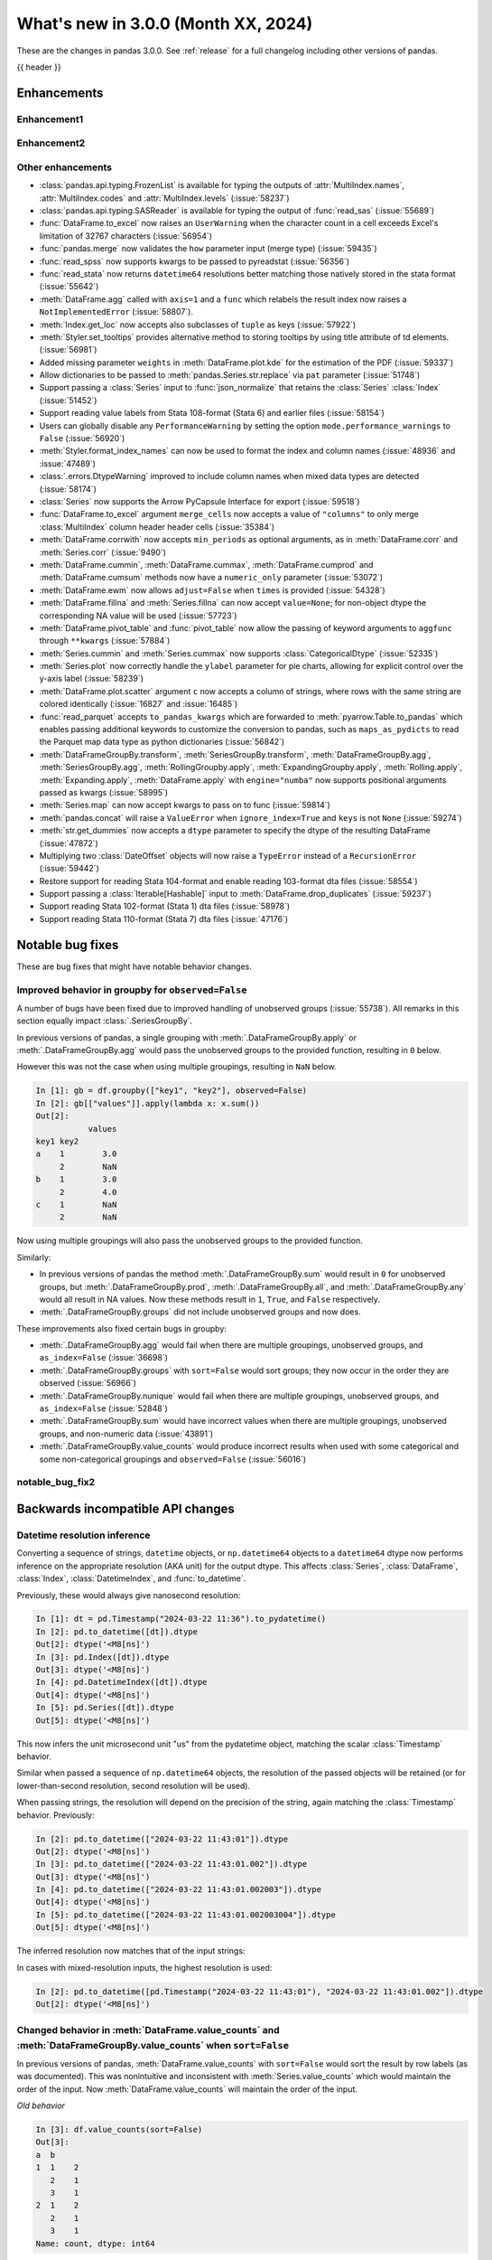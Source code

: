 .. _whatsnew_300:

What's new in 3.0.0 (Month XX, 2024)
------------------------------------

These are the changes in pandas 3.0.0. See :ref:`release` for a full changelog
including other versions of pandas.

{{ header }}

.. ---------------------------------------------------------------------------
.. _whatsnew_300.enhancements:

Enhancements
~~~~~~~~~~~~

.. _whatsnew_300.enhancements.enhancement1:

Enhancement1
^^^^^^^^^^^^

.. _whatsnew_300.enhancements.enhancement2:

Enhancement2
^^^^^^^^^^^^

.. _whatsnew_300.enhancements.other:

Other enhancements
^^^^^^^^^^^^^^^^^^
- :class:`pandas.api.typing.FrozenList` is available for typing the outputs of :attr:`MultiIndex.names`, :attr:`MultiIndex.codes` and :attr:`MultiIndex.levels` (:issue:`58237`)
- :class:`pandas.api.typing.SASReader` is available for typing the output of :func:`read_sas` (:issue:`55689`)
- :func:`DataFrame.to_excel` now raises an ``UserWarning`` when the character count in a cell exceeds Excel's limitation of 32767 characters (:issue:`56954`)
- :func:`pandas.merge` now validates the ``how`` parameter input (merge type) (:issue:`59435`)
- :func:`read_spss` now supports kwargs to be passed to pyreadstat (:issue:`56356`)
- :func:`read_stata` now returns ``datetime64`` resolutions better matching those natively stored in the stata format (:issue:`55642`)
- :meth:`DataFrame.agg` called with ``axis=1`` and a ``func`` which relabels the result index now raises a ``NotImplementedError`` (:issue:`58807`).
- :meth:`Index.get_loc` now accepts also subclasses of ``tuple`` as keys (:issue:`57922`)
- :meth:`Styler.set_tooltips` provides alternative method to storing tooltips by using title attribute of td elements. (:issue:`56981`)
- Added missing parameter ``weights`` in :meth:`DataFrame.plot.kde` for the estimation of the PDF (:issue:`59337`)
- Allow dictionaries to be passed to :meth:`pandas.Series.str.replace` via ``pat`` parameter (:issue:`51748`)
- Support passing a :class:`Series` input to :func:`json_normalize` that retains the :class:`Series` :class:`Index` (:issue:`51452`)
- Support reading value labels from Stata 108-format (Stata 6) and earlier files (:issue:`58154`)
- Users can globally disable any ``PerformanceWarning`` by setting the option ``mode.performance_warnings`` to ``False`` (:issue:`56920`)
- :meth:`Styler.format_index_names` can now be used to format the index and column names (:issue:`48936` and :issue:`47489`)
- :class:`.errors.DtypeWarning` improved to include column names when mixed data types are detected (:issue:`58174`)
- :class:`Series` now supports the Arrow PyCapsule Interface for export (:issue:`59518`)
- :func:`DataFrame.to_excel` argument ``merge_cells`` now accepts a value of ``"columns"`` to only merge :class:`MultiIndex` column header header cells (:issue:`35384`)
- :meth:`DataFrame.corrwith` now accepts ``min_periods`` as optional arguments, as in :meth:`DataFrame.corr` and :meth:`Series.corr` (:issue:`9490`)
- :meth:`DataFrame.cummin`, :meth:`DataFrame.cummax`, :meth:`DataFrame.cumprod` and :meth:`DataFrame.cumsum` methods now have a ``numeric_only`` parameter (:issue:`53072`)
- :meth:`DataFrame.ewm` now allows ``adjust=False`` when ``times`` is provided (:issue:`54328`)
- :meth:`DataFrame.fillna` and :meth:`Series.fillna` can now accept ``value=None``; for non-object dtype the corresponding NA value will be used (:issue:`57723`)
- :meth:`DataFrame.pivot_table` and :func:`pivot_table` now allow the passing of keyword arguments to ``aggfunc`` through ``**kwargs`` (:issue:`57884`)
- :meth:`Series.cummin` and :meth:`Series.cummax` now supports :class:`CategoricalDtype` (:issue:`52335`)
- :meth:`Series.plot` now correctly handle the ``ylabel`` parameter for pie charts, allowing for explicit control over the y-axis label (:issue:`58239`)
- :meth:`DataFrame.plot.scatter` argument ``c`` now accepts a column of strings, where rows with the same string are colored identically (:issue:`16827` and :issue:`16485`)
- :func:`read_parquet` accepts ``to_pandas_kwargs`` which are forwarded to :meth:`pyarrow.Table.to_pandas` which enables passing additional keywords to customize the conversion to pandas, such as ``maps_as_pydicts`` to read the Parquet map data type as python dictionaries (:issue:`56842`)
- :meth:`DataFrameGroupBy.transform`, :meth:`SeriesGroupBy.transform`, :meth:`DataFrameGroupBy.agg`, :meth:`SeriesGroupBy.agg`, :meth:`RollingGroupby.apply`, :meth:`ExpandingGroupby.apply`, :meth:`Rolling.apply`, :meth:`Expanding.apply`, :meth:`DataFrame.apply` with ``engine="numba"`` now supports positional arguments passed as kwargs (:issue:`58995`)
- :meth:`Series.map` can now accept kwargs to pass on to func (:issue:`59814`)
- :meth:`pandas.concat` will raise a ``ValueError`` when ``ignore_index=True`` and ``keys`` is not ``None`` (:issue:`59274`)
- :meth:`str.get_dummies` now accepts a  ``dtype`` parameter to specify the dtype of the resulting DataFrame (:issue:`47872`)
- Multiplying two :class:`DateOffset` objects will now raise a ``TypeError`` instead of a ``RecursionError`` (:issue:`59442`)
- Restore support for reading Stata 104-format and enable reading 103-format dta files (:issue:`58554`)
- Support passing a :class:`Iterable[Hashable]` input to :meth:`DataFrame.drop_duplicates` (:issue:`59237`)
- Support reading Stata 102-format (Stata 1) dta files (:issue:`58978`)
- Support reading Stata 110-format (Stata 7) dta files (:issue:`47176`)

.. ---------------------------------------------------------------------------
.. _whatsnew_300.notable_bug_fixes:

Notable bug fixes
~~~~~~~~~~~~~~~~~

These are bug fixes that might have notable behavior changes.

.. _whatsnew_300.notable_bug_fixes.groupby_unobs_and_na:

Improved behavior in groupby for ``observed=False``
^^^^^^^^^^^^^^^^^^^^^^^^^^^^^^^^^^^^^^^^^^^^^^^^^^^

A number of bugs have been fixed due to improved handling of unobserved groups (:issue:`55738`). All remarks in this section equally impact :class:`.SeriesGroupBy`.

In previous versions of pandas, a single grouping with :meth:`.DataFrameGroupBy.apply` or :meth:`.DataFrameGroupBy.agg` would pass the unobserved groups to the provided function, resulting in ``0`` below.

.. ipython:: python

    df = pd.DataFrame(
        {
            "key1": pd.Categorical(list("aabb"), categories=list("abc")),
            "key2": [1, 1, 1, 2],
            "values": [1, 2, 3, 4],
        }
    )
    df
    gb = df.groupby("key1", observed=False)
    gb[["values"]].apply(lambda x: x.sum())

However this was not the case when using multiple groupings, resulting in ``NaN`` below.

.. code-block:: ipython

    In [1]: gb = df.groupby(["key1", "key2"], observed=False)
    In [2]: gb[["values"]].apply(lambda x: x.sum())
    Out[2]:
               values
    key1 key2
    a    1        3.0
         2        NaN
    b    1        3.0
         2        4.0
    c    1        NaN
         2        NaN

Now using multiple groupings will also pass the unobserved groups to the provided function.

.. ipython:: python

    gb = df.groupby(["key1", "key2"], observed=False)
    gb[["values"]].apply(lambda x: x.sum())

Similarly:

- In previous versions of pandas the method :meth:`.DataFrameGroupBy.sum` would result in ``0`` for unobserved groups, but :meth:`.DataFrameGroupBy.prod`, :meth:`.DataFrameGroupBy.all`, and :meth:`.DataFrameGroupBy.any` would all result in NA values. Now these methods result in ``1``, ``True``, and ``False`` respectively.
- :meth:`.DataFrameGroupBy.groups` did not include unobserved groups and now does.

These improvements also fixed certain bugs in groupby:

- :meth:`.DataFrameGroupBy.agg` would fail when there are multiple groupings, unobserved groups, and ``as_index=False`` (:issue:`36698`)
- :meth:`.DataFrameGroupBy.groups` with ``sort=False`` would sort groups; they now occur in the order they are observed (:issue:`56966`)
- :meth:`.DataFrameGroupBy.nunique` would fail when there are multiple groupings, unobserved groups, and ``as_index=False`` (:issue:`52848`)
- :meth:`.DataFrameGroupBy.sum` would have incorrect values when there are multiple groupings, unobserved groups, and non-numeric data (:issue:`43891`)
- :meth:`.DataFrameGroupBy.value_counts` would produce incorrect results when used with some categorical and some non-categorical groupings and ``observed=False`` (:issue:`56016`)

.. _whatsnew_300.notable_bug_fixes.notable_bug_fix2:

notable_bug_fix2
^^^^^^^^^^^^^^^^

.. ---------------------------------------------------------------------------
.. _whatsnew_300.api_breaking:

Backwards incompatible API changes
~~~~~~~~~~~~~~~~~~~~~~~~~~~~~~~~~~

.. _whatsnew_300.api_breaking.datetime_resolution_inference:

Datetime resolution inference
^^^^^^^^^^^^^^^^^^^^^^^^^^^^^

Converting a sequence of strings, ``datetime`` objects, or ``np.datetime64`` objects to
a ``datetime64`` dtype now performs inference on the appropriate resolution (AKA unit) for the output dtype. This affects :class:`Series`, :class:`DataFrame`, :class:`Index`, :class:`DatetimeIndex`, and :func:`to_datetime`.

Previously, these would always give nanosecond resolution:

.. code-block:: ipython

    In [1]: dt = pd.Timestamp("2024-03-22 11:36").to_pydatetime()
    In [2]: pd.to_datetime([dt]).dtype
    Out[2]: dtype('<M8[ns]')
    In [3]: pd.Index([dt]).dtype
    Out[3]: dtype('<M8[ns]')
    In [4]: pd.DatetimeIndex([dt]).dtype
    Out[4]: dtype('<M8[ns]')
    In [5]: pd.Series([dt]).dtype
    Out[5]: dtype('<M8[ns]')

This now infers the unit microsecond unit "us" from the pydatetime object, matching the scalar :class:`Timestamp` behavior.

.. ipython:: python

    In [1]: dt = pd.Timestamp("2024-03-22 11:36").to_pydatetime()
    In [2]: pd.to_datetime([dt]).dtype
    In [3]: pd.Index([dt]).dtype
    In [4]: pd.DatetimeIndex([dt]).dtype
    In [5]: pd.Series([dt]).dtype

Similar when passed a sequence of ``np.datetime64`` objects, the resolution of the passed objects will be retained (or for lower-than-second resolution, second resolution will be used).

When passing strings, the resolution will depend on the precision of the string, again matching the :class:`Timestamp` behavior. Previously:

.. code-block:: ipython

    In [2]: pd.to_datetime(["2024-03-22 11:43:01"]).dtype
    Out[2]: dtype('<M8[ns]')
    In [3]: pd.to_datetime(["2024-03-22 11:43:01.002"]).dtype
    Out[3]: dtype('<M8[ns]')
    In [4]: pd.to_datetime(["2024-03-22 11:43:01.002003"]).dtype
    Out[4]: dtype('<M8[ns]')
    In [5]: pd.to_datetime(["2024-03-22 11:43:01.002003004"]).dtype
    Out[5]: dtype('<M8[ns]')

The inferred resolution now matches that of the input strings:

.. ipython:: python

    In [2]: pd.to_datetime(["2024-03-22 11:43:01"]).dtype
    In [3]: pd.to_datetime(["2024-03-22 11:43:01.002"]).dtype
    In [4]: pd.to_datetime(["2024-03-22 11:43:01.002003"]).dtype
    In [5]: pd.to_datetime(["2024-03-22 11:43:01.002003004"]).dtype

In cases with mixed-resolution inputs, the highest resolution is used:

.. code-block:: ipython

    In [2]: pd.to_datetime([pd.Timestamp("2024-03-22 11:43:01"), "2024-03-22 11:43:01.002"]).dtype
    Out[2]: dtype('<M8[ns]')

.. _whatsnew_300.api_breaking.value_counts_sorting:

Changed behavior in :meth:`DataFrame.value_counts` and :meth:`DataFrameGroupBy.value_counts` when ``sort=False``
^^^^^^^^^^^^^^^^^^^^^^^^^^^^^^^^^^^^^^^^^^^^^^^^^^^^^^^^^^^^^^^^^^^^^^^^^^^^^^^^^^^^^^^^^^^^^^^^^^^^^^^^^^^^^^^^

In previous versions of pandas, :meth:`DataFrame.value_counts` with ``sort=False`` would sort the result by row labels (as was documented). This was nonintuitive and inconsistent with :meth:`Series.value_counts` which would maintain the order of the input. Now :meth:`DataFrame.value_counts` will maintain the order of the input.

.. ipython:: python

    df = pd.DataFrame(
        {
            "a": [2, 2, 2, 2, 1, 1, 1, 1],
            "b": [2, 1, 3, 1, 2, 3, 1, 1],
        }
    )
    df

*Old behavior*

.. code-block:: ipython

    In [3]: df.value_counts(sort=False)
    Out[3]:
    a  b
    1  1    2
       2    1
       3    1
    2  1    2
       2    1
       3    1
    Name: count, dtype: int64

*New behavior*

.. ipython:: python

    df.value_counts(sort=False)

This change also applies to :meth:`.DataFrameGroupBy.value_counts`. Here, there are two options for sorting: one ``sort`` passed to :meth:`DataFrame.groupby` and one passed directly to :meth:`.DataFrameGroupBy.value_counts`. The former will determine whether to sort the groups, the latter whether to sort the counts. All non-grouping columns will maintain the order of the input *within groups*.

*Old behavior*

.. code-block:: ipython

    In [5]: df.groupby("a", sort=True).value_counts(sort=False)
    Out[5]:
    a  b
    1  1    2
       2    1
       3    1
    2  1    2
       2    1
       3    1
    dtype: int64

*New behavior*

.. ipython:: python

    df.groupby("a", sort=True).value_counts(sort=False)

.. _whatsnew_300.api_breaking.deps:

Increased minimum version for Python
^^^^^^^^^^^^^^^^^^^^^^^^^^^^^^^^^^^^

pandas 3.0.0 supports Python 3.10 and higher.

Increased minimum versions for dependencies
^^^^^^^^^^^^^^^^^^^^^^^^^^^^^^^^^^^^^^^^^^^
Some minimum supported versions of dependencies were updated.
If installed, we now require:

+-----------------+-----------------+----------+---------+
| Package         | Minimum Version | Required | Changed |
+=================+=================+==========+=========+
| numpy           | 1.23.5          |    X     |    X    |
+-----------------+-----------------+----------+---------+

For `optional libraries <https://pandas.pydata.org/docs/getting_started/install.html>`_ the general recommendation is to use the latest version.
The following table lists the lowest version per library that is currently being tested throughout the development of pandas.
Optional libraries below the lowest tested version may still work, but are not considered supported.

+------------------------+---------------------+
| Package                | New Minimum Version |
+========================+=====================+
| pytz                   | 2023.4              |
+------------------------+---------------------+
| fastparquet            | 2023.10.0           |
+------------------------+---------------------+
| adbc-driver-postgresql | 0.10.0              |
+------------------------+---------------------+
| mypy (dev)             | 1.9.0               |
+------------------------+---------------------+

See :ref:`install.dependencies` and :ref:`install.optional_dependencies` for more.

.. _whatsnew_300.api_breaking.pytz:

``pytz`` now an optional dependency
^^^^^^^^^^^^^^^^^^^^^^^^^^^^^^^^^^^

pandas now uses :py:mod:`zoneinfo` from the standard library as the default timezone implementation when passing a timezone
string to various methods. (:issue:`34916`)

*Old behavior:*

.. code-block:: ipython

    In [1]: ts = pd.Timestamp(2024, 1, 1).tz_localize("US/Pacific")
    In [2]: ts.tz
    <DstTzInfo 'US/Pacific' LMT-1 day, 16:07:00 STD>

*New behavior:*

.. ipython:: python

    ts = pd.Timestamp(2024, 1, 1).tz_localize("US/Pacific")
    ts.tz

``pytz`` timezone objects are still supported when passed directly, but they will no longer be returned by default
from string inputs. Moreover, ``pytz`` is no longer a required dependency of pandas, but can be installed
with the pip extra ``pip install pandas[timezone]``.


Additionally, pandas no longer throws ``pytz`` exceptions for timezone operations leading to ambiguous or nonexistent
times. These cases will now raise a ``ValueError``.

.. _whatsnew_300.api_breaking.other:

Other API changes
^^^^^^^^^^^^^^^^^
- 3rd party ``py.path`` objects are no longer explicitly supported in IO methods. Use :py:class:`pathlib.Path` objects instead (:issue:`57091`)
- :func:`read_table`'s ``parse_dates`` argument defaults to ``None`` to improve consistency with :func:`read_csv` (:issue:`57476`)
- All classes inheriting from builtin ``tuple`` (including types created with :func:`collections.namedtuple`) are now hashed and compared as builtin ``tuple`` during indexing operations (:issue:`57922`)
- Made ``dtype`` a required argument in :meth:`ExtensionArray._from_sequence_of_strings` (:issue:`56519`)
- Passing a :class:`Series` input to :func:`json_normalize` will now retain the :class:`Series` :class:`Index`, previously output had a new :class:`RangeIndex` (:issue:`51452`)
- Removed :meth:`Index.sort` which always raised a ``TypeError``. This attribute is not defined and will raise an ``AttributeError`` (:issue:`59283`)
- Updated :meth:`DataFrame.to_excel` so that the output spreadsheet has no styling. Custom styling can still be done using :meth:`Styler.to_excel` (:issue:`54154`)
- pickle and HDF (``.h5``) files created with Python 2 are no longer explicitly supported (:issue:`57387`)
- pickled objects from pandas version less than ``1.0.0`` are no longer supported (:issue:`57155`)
- when comparing the indexes in :func:`testing.assert_series_equal`, check_exact defaults to True if an :class:`Index` is of integer dtypes. (:issue:`57386`)

.. ---------------------------------------------------------------------------
.. _whatsnew_300.deprecations:

Deprecations
~~~~~~~~~~~~

Copy keyword
^^^^^^^^^^^^

The ``copy`` keyword argument in the following methods is deprecated and
will be removed in a future version:

- :meth:`DataFrame.truncate` / :meth:`Series.truncate`
- :meth:`DataFrame.tz_convert` / :meth:`Series.tz_convert`
- :meth:`DataFrame.tz_localize` / :meth:`Series.tz_localize`
- :meth:`DataFrame.infer_objects` / :meth:`Series.infer_objects`
- :meth:`DataFrame.align` / :meth:`Series.align`
- :meth:`DataFrame.astype` / :meth:`Series.astype`
- :meth:`DataFrame.reindex` / :meth:`Series.reindex`
- :meth:`DataFrame.reindex_like` / :meth:`Series.reindex_like`
- :meth:`DataFrame.set_axis` / :meth:`Series.set_axis`
- :meth:`DataFrame.to_period` / :meth:`Series.to_period`
- :meth:`DataFrame.to_timestamp` / :meth:`Series.to_timestamp`
- :meth:`DataFrame.rename` / :meth:`Series.rename`
- :meth:`DataFrame.transpose`
- :meth:`DataFrame.swaplevel`
- :meth:`DataFrame.merge` / :func:`pd.merge`

Copy-on-Write utilizes a lazy copy mechanism that defers copying the data until
necessary. Use ``.copy`` to trigger an eager copy. The copy keyword has no effect
starting with 3.0, so it can be safely removed from your code.

Other Deprecations
^^^^^^^^^^^^^^^^^^

- Deprecated :func:`core.internals.api.make_block`, use public APIs instead (:issue:`56815`)
- Deprecated :meth:`.DataFrameGroupby.corrwith` (:issue:`57158`)
- Deprecated :meth:`Timestamp.utcfromtimestamp`, use ``Timestamp.fromtimestamp(ts, "UTC")`` instead (:issue:`56680`)
- Deprecated :meth:`Timestamp.utcnow`, use ``Timestamp.now("UTC")`` instead (:issue:`56680`)
- Deprecated allowing non-keyword arguments in :meth:`DataFrame.all`, :meth:`DataFrame.min`, :meth:`DataFrame.max`, :meth:`DataFrame.sum`, :meth:`DataFrame.prod`, :meth:`DataFrame.mean`, :meth:`DataFrame.median`, :meth:`DataFrame.sem`, :meth:`DataFrame.var`, :meth:`DataFrame.std`, :meth:`DataFrame.skew`, :meth:`DataFrame.kurt`, :meth:`Series.all`,  :meth:`Series.min`, :meth:`Series.max`, :meth:`Series.sum`, :meth:`Series.prod`, :meth:`Series.mean`, :meth:`Series.median`, :meth:`Series.sem`, :meth:`Series.var`, :meth:`Series.std`, :meth:`Series.skew`, and :meth:`Series.kurt`. (:issue:`57087`)
- Deprecated allowing non-keyword arguments in :meth:`Series.to_markdown` except ``buf``. (:issue:`57280`)
- Deprecated allowing non-keyword arguments in :meth:`Series.to_string` except ``buf``. (:issue:`57280`)
- Deprecated behavior of :meth:`.DataFrameGroupBy.groups` and :meth:`.SeriesGroupBy.groups`, in a future version ``groups`` by one element list will return tuple instead of scalar. (:issue:`58858`)
- Deprecated behavior of :meth:`Series.dt.to_pytimedelta`, in a future version this will return a :class:`Series` containing python ``datetime.timedelta`` objects instead of an ``ndarray`` of timedelta; this matches the behavior of other :meth:`Series.dt` properties. (:issue:`57463`)
- Deprecated lowercase strings ``d``, ``b`` and ``c`` denoting frequencies in :class:`Day`, :class:`BusinessDay` and :class:`CustomBusinessDay` in favour of ``D``, ``B`` and ``C`` (:issue:`58998`)
- Deprecated lowercase strings ``w``, ``w-mon``, ``w-tue``, etc. denoting frequencies in :class:`Week` in favour of ``W``, ``W-MON``, ``W-TUE``, etc. (:issue:`58998`)
- Deprecated parameter ``method`` in :meth:`DataFrame.reindex_like` / :meth:`Series.reindex_like` (:issue:`58667`)
- Deprecated strings ``w``, ``d``, ``MIN``, ``MS``, ``US`` and ``NS`` denoting units in :class:`Timedelta` in favour of ``W``, ``D``, ``min``, ``ms``, ``us`` and ``ns`` (:issue:`59051`)
- Deprecated using ``epoch`` date format in :meth:`DataFrame.to_json` and :meth:`Series.to_json`, use ``iso`` instead. (:issue:`57063`)

.. ---------------------------------------------------------------------------
.. _whatsnew_300.prior_deprecations:

Removal of prior version deprecations/changes
~~~~~~~~~~~~~~~~~~~~~~~~~~~~~~~~~~~~~~~~~~~~~

Enforced deprecation of aliases ``M``, ``Q``, ``Y``, etc. in favour of ``ME``, ``QE``, ``YE``, etc. for offsets
^^^^^^^^^^^^^^^^^^^^^^^^^^^^^^^^^^^^^^^^^^^^^^^^^^^^^^^^^^^^^^^^^^^^^^^^^^^^^^^^^^^^^^^^^^^^^^^^^^^^^^^^^^^^^^^

Renamed the following offset aliases (:issue:`57986`):

+-------------------------------+------------------+------------------+
| offset                        | removed alias    | new alias        |
+===============================+==================+==================+
|:class:`MonthEnd`              |      ``M``       |     ``ME``       |
+-------------------------------+------------------+------------------+
|:class:`BusinessMonthEnd`      |      ``BM``      |     ``BME``      |
+-------------------------------+------------------+------------------+
|:class:`SemiMonthEnd`          |      ``SM``      |     ``SME``      |
+-------------------------------+------------------+------------------+
|:class:`CustomBusinessMonthEnd`|      ``CBM``     |     ``CBME``     |
+-------------------------------+------------------+------------------+
|:class:`QuarterEnd`            |      ``Q``       |     ``QE``       |
+-------------------------------+------------------+------------------+
|:class:`BQuarterEnd`           |      ``BQ``      |     ``BQE``      |
+-------------------------------+------------------+------------------+
|:class:`YearEnd`               |      ``Y``       |     ``YE``       |
+-------------------------------+------------------+------------------+
|:class:`BYearEnd`              |      ``BY``      |     ``BYE``      |
+-------------------------------+------------------+------------------+

Other Removals
^^^^^^^^^^^^^^
- :class:`.DataFrameGroupBy.idxmin`, :class:`.DataFrameGroupBy.idxmax`, :class:`.SeriesGroupBy.idxmin`, and :class:`.SeriesGroupBy.idxmax` will now raise a ``ValueError`` when used with ``skipna=False`` and an NA value is encountered (:issue:`10694`)
- :func:`concat` no longer ignores empty objects when determining output dtypes (:issue:`39122`)
- :func:`concat` with all-NA entries no longer ignores the dtype of those entries when determining the result dtype (:issue:`40893`)
- :func:`read_excel`, :func:`read_json`, :func:`read_html`, and :func:`read_xml` no longer accept raw string or byte representation of the data. That type of data must be wrapped in a :py:class:`StringIO` or :py:class:`BytesIO` (:issue:`53767`)
- :func:`to_datetime` with a ``unit`` specified no longer parses strings into floats, instead parses them the same way as without ``unit`` (:issue:`50735`)
- :meth:`DataFrame.groupby` with ``as_index=False`` and aggregation methods will no longer exclude from the result the groupings that do not arise from the input (:issue:`49519`)
- :meth:`ExtensionArray._reduce` now requires a ``keepdims: bool = False`` parameter in the signature (:issue:`52788`)
- :meth:`Series.dt.to_pydatetime` now returns a :class:`Series` of :py:class:`datetime.datetime` objects (:issue:`52459`)
- :meth:`SeriesGroupBy.agg` no longer pins the name of the group to the input passed to the provided ``func`` (:issue:`51703`)
- All arguments except ``name`` in :meth:`Index.rename` are now keyword only (:issue:`56493`)
- All arguments except the first ``path``-like argument in IO writers are now keyword only (:issue:`54229`)
- Changed behavior of :meth:`Series.__getitem__` and :meth:`Series.__setitem__` to always treat integer keys as labels, never as positional, consistent with :class:`DataFrame` behavior (:issue:`50617`)
- Changed behavior of :meth:`Series.__getitem__`, :meth:`Series.__setitem__`, :meth:`DataFrame.__getitem__`, :meth:`DataFrame.__setitem__` with an integer slice on objects with a floating-dtype index. This is now treated as *positional* indexing (:issue:`49612`)
- Disallow a callable argument to :meth:`Series.iloc` to return a ``tuple`` (:issue:`53769`)
- Disallow allowing logical operations (``||``, ``&``, ``^``) between pandas objects and dtype-less sequences (e.g. ``list``, ``tuple``); wrap the objects in :class:`Series`, :class:`Index`, or ``np.array`` first instead (:issue:`52264`)
- Disallow automatic casting to object in :class:`Series` logical operations (``&``, ``^``, ``||``) between series with mismatched indexes and dtypes other than ``object`` or ``bool`` (:issue:`52538`)
- Disallow calling :meth:`Series.replace` or :meth:`DataFrame.replace` without a ``value`` and with non-dict-like ``to_replace`` (:issue:`33302`)
- Disallow constructing a :class:`arrays.SparseArray` with scalar data (:issue:`53039`)
- Disallow indexing an :class:`Index` with a boolean indexer of length zero, it now raises ``ValueError`` (:issue:`55820`)
- Disallow non-standard (``np.ndarray``, :class:`Index`, :class:`ExtensionArray`, or :class:`Series`) to :func:`isin`, :func:`unique`, :func:`factorize` (:issue:`52986`)
- Disallow passing a pandas type to :meth:`Index.view` (:issue:`55709`)
- Disallow units other than "s", "ms", "us", "ns" for datetime64 and timedelta64 dtypes in :func:`array` (:issue:`53817`)
- Removed "freq" keyword from :class:`PeriodArray` constructor, use "dtype" instead (:issue:`52462`)
- Removed 'fastpath' keyword in :class:`Categorical` constructor (:issue:`20110`)
- Removed 'kind' keyword in :meth:`Series.resample` and :meth:`DataFrame.resample` (:issue:`58125`)
- Removed ``Block``, ``DatetimeTZBlock``, ``ExtensionBlock``, ``create_block_manager_from_blocks`` from ``pandas.core.internals`` and ``pandas.core.internals.api`` (:issue:`55139`)
- Removed alias :class:`arrays.PandasArray` for :class:`arrays.NumpyExtensionArray` (:issue:`53694`)
- Removed deprecated "method" and "limit" keywords from :meth:`Series.replace` and :meth:`DataFrame.replace` (:issue:`53492`)
- Removed extension test classes ``BaseNoReduceTests``, ``BaseNumericReduceTests``, ``BaseBooleanReduceTests`` (:issue:`54663`)
- Removed the "closed" and "normalize" keywords in :meth:`DatetimeIndex.__new__` (:issue:`52628`)
- Removed the deprecated ``delim_whitespace`` keyword in :func:`read_csv` and :func:`read_table`, use ``sep=r"\s+"`` instead (:issue:`55569`)
- Require :meth:`SparseDtype.fill_value` to be a valid value for the :meth:`SparseDtype.subtype` (:issue:`53043`)
- Stopped automatically casting non-datetimelike values (mainly strings) in :meth:`Series.isin` and :meth:`Index.isin` with ``datetime64``, ``timedelta64``, and :class:`PeriodDtype` dtypes (:issue:`53111`)
- Stopped performing dtype inference in :class:`Index`, :class:`Series` and :class:`DataFrame` constructors when given a pandas object (:class:`Series`, :class:`Index`, :class:`ExtensionArray`), call ``.infer_objects`` on the input to keep the current behavior (:issue:`56012`)
- Stopped performing dtype inference when setting a :class:`Index` into a :class:`DataFrame` (:issue:`56102`)
- Stopped performing dtype inference with in :meth:`Index.insert` with object-dtype index; this often affects the index/columns that result when setting new entries into an empty :class:`Series` or :class:`DataFrame` (:issue:`51363`)
- Removed the "closed" and "unit" keywords in :meth:`TimedeltaIndex.__new__` (:issue:`52628`, :issue:`55499`)
- All arguments in :meth:`Index.sort_values` are now keyword only (:issue:`56493`)
- All arguments in :meth:`Series.to_dict` are now keyword only (:issue:`56493`)
- Changed the default value of ``na_action`` in :meth:`Categorical.map` to ``None`` (:issue:`51645`)
- Changed the default value of ``observed`` in :meth:`DataFrame.groupby` and :meth:`Series.groupby` to ``True`` (:issue:`51811`)
- Enforce deprecation in :func:`testing.assert_series_equal` and :func:`testing.assert_frame_equal` with object dtype and mismatched null-like values, which are now considered not-equal (:issue:`18463`)
- Enforce banning of upcasting in in-place setitem-like operations (:issue:`59007`) (see `PDEP6 <https://pandas.pydata.org/pdeps/0006-ban-upcasting.html>`_)
- Enforced deprecation ``all`` and ``any`` reductions with ``datetime64``, :class:`DatetimeTZDtype`, and :class:`PeriodDtype` dtypes (:issue:`58029`)
- Enforced deprecation disallowing ``float`` "periods" in :func:`date_range`, :func:`period_range`, :func:`timedelta_range`, :func:`interval_range`,  (:issue:`56036`)
- Enforced deprecation disallowing parsing datetimes with mixed time zones unless user passes ``utc=True`` to :func:`to_datetime` (:issue:`57275`)
- Enforced deprecation in :meth:`Series.value_counts` and :meth:`Index.value_counts` with object dtype performing dtype inference on the ``.index`` of the result (:issue:`56161`)
- Enforced deprecation of :meth:`.DataFrameGroupBy.get_group` and :meth:`.SeriesGroupBy.get_group` allowing the ``name`` argument to be a non-tuple when grouping by a list of length 1 (:issue:`54155`)
- Enforced deprecation of :meth:`Series.interpolate` and :meth:`DataFrame.interpolate` for object-dtype (:issue:`57820`)
- Enforced deprecation of :meth:`offsets.Tick.delta`, use ``pd.Timedelta(obj)`` instead (:issue:`55498`)
- Enforced deprecation of ``axis=None`` acting the same as ``axis=0`` in the DataFrame reductions ``sum``, ``prod``, ``std``, ``var``, and ``sem``, passing ``axis=None`` will now reduce over both axes; this is particularly the case when doing e.g. ``numpy.sum(df)`` (:issue:`21597`)
- Enforced deprecation of ``core.internals`` member ``DatetimeTZBlock`` (:issue:`58467`)
- Enforced deprecation of ``date_parser`` in :func:`read_csv`, :func:`read_table`, :func:`read_fwf`, and :func:`read_excel` in favour of ``date_format`` (:issue:`50601`)
- Enforced deprecation of ``keep_date_col`` keyword in :func:`read_csv` (:issue:`55569`)
- Enforced deprecation of ``quantile`` keyword in :meth:`.Rolling.quantile` and :meth:`.Expanding.quantile`, renamed to ``q`` instead. (:issue:`52550`)
- Enforced deprecation of argument ``infer_datetime_format`` in :func:`read_csv`, as a strict version of it is now the default (:issue:`48621`)
- Enforced deprecation of combining parsed datetime columns in :func:`read_csv` in ``parse_dates`` (:issue:`55569`)
- Enforced deprecation of non-standard (``np.ndarray``, :class:`ExtensionArray`, :class:`Index`, or :class:`Series`) argument to :func:`api.extensions.take` (:issue:`52981`)
- Enforced deprecation of parsing system timezone strings to ``tzlocal``, which depended on system timezone, pass the 'tz' keyword instead (:issue:`50791`)
- Enforced deprecation of passing a dictionary to :meth:`SeriesGroupBy.agg` (:issue:`52268`)
- Enforced deprecation of string ``AS`` denoting frequency in :class:`YearBegin` and strings ``AS-DEC``, ``AS-JAN``, etc. denoting annual frequencies with various fiscal year starts (:issue:`57793`)
- Enforced deprecation of string ``A`` denoting frequency in :class:`YearEnd` and strings ``A-DEC``, ``A-JAN``, etc. denoting annual frequencies with various fiscal year ends (:issue:`57699`)
- Enforced deprecation of string ``BAS`` denoting frequency in :class:`BYearBegin` and strings ``BAS-DEC``, ``BAS-JAN``, etc. denoting annual frequencies with various fiscal year starts (:issue:`57793`)
- Enforced deprecation of string ``BA`` denoting frequency in :class:`BYearEnd` and strings ``BA-DEC``, ``BA-JAN``, etc. denoting annual frequencies with various fiscal year ends (:issue:`57793`)
- Enforced deprecation of strings ``H``, ``BH``, and ``CBH`` denoting frequencies in :class:`Hour`, :class:`BusinessHour`, :class:`CustomBusinessHour` (:issue:`59143`)
- Enforced deprecation of strings ``H``, ``BH``, and ``CBH`` denoting units in :class:`Timedelta` (:issue:`59143`)
- Enforced deprecation of strings ``T``, ``L``, ``U``, and ``N`` denoting frequencies in :class:`Minute`, :class:`Milli`, :class:`Micro`, :class:`Nano` (:issue:`57627`)
- Enforced deprecation of strings ``T``, ``L``, ``U``, and ``N`` denoting units in :class:`Timedelta` (:issue:`57627`)
- Enforced deprecation of the behavior of :func:`concat` when ``len(keys) != len(objs)`` would truncate to the shorter of the two. Now this raises a ``ValueError`` (:issue:`43485`)
- Enforced deprecation of the behavior of :meth:`DataFrame.replace` and :meth:`Series.replace` with :class:`CategoricalDtype` that would introduce new categories. (:issue:`58270`)
- Enforced deprecation of the behavior of :meth:`Series.argsort` in the presence of NA values (:issue:`58232`)
- Enforced deprecation of values "pad", "ffill", "bfill", and "backfill" for :meth:`Series.interpolate` and :meth:`DataFrame.interpolate` (:issue:`57869`)
- Enforced deprecation removing :meth:`Categorical.to_list`, use ``obj.tolist()`` instead (:issue:`51254`)
- Enforced silent-downcasting deprecation for :ref:`all relevant methods <whatsnew_220.silent_downcasting>` (:issue:`54710`)
- In :meth:`DataFrame.stack`, the default value of ``future_stack`` is now ``True``; specifying ``False`` will raise a ``FutureWarning`` (:issue:`55448`)
- Iterating over a :class:`.DataFrameGroupBy` or :class:`.SeriesGroupBy` will return tuples of length 1 for the groups when grouping by ``level`` a list of length 1 (:issue:`50064`)
- Methods ``apply``, ``agg``, and ``transform`` will no longer replace NumPy functions (e.g. ``np.sum``) and built-in functions (e.g. ``min``) with the equivalent pandas implementation; use string aliases (e.g. ``"sum"`` and ``"min"``) if you desire to use the pandas implementation (:issue:`53974`)
- Passing both ``freq`` and ``fill_value`` in :meth:`DataFrame.shift` and :meth:`Series.shift` and :meth:`.DataFrameGroupBy.shift` now raises a ``ValueError`` (:issue:`54818`)
- Removed :meth:`.DataFrameGroupBy.quantile` and :meth:`.SeriesGroupBy.quantile` supporting bool dtype (:issue:`53975`)
- Removed :meth:`DateOffset.is_anchored` and :meth:`offsets.Tick.is_anchored` (:issue:`56594`)
- Removed ``DataFrame.applymap``, ``Styler.applymap`` and ``Styler.applymap_index`` (:issue:`52364`)
- Removed ``DataFrame.bool`` and ``Series.bool`` (:issue:`51756`)
- Removed ``DataFrame.first`` and ``DataFrame.last`` (:issue:`53710`)
- Removed ``DataFrame.swapaxes`` and ``Series.swapaxes`` (:issue:`51946`)
- Removed ``DataFrameGroupBy.grouper`` and ``SeriesGroupBy.grouper`` (:issue:`56521`)
- Removed ``DataFrameGroupby.fillna`` and ``SeriesGroupBy.fillna``` (:issue:`55719`)
- Removed ``Index.format``, use :meth:`Index.astype` with ``str`` or :meth:`Index.map` with a ``formatter`` function instead (:issue:`55439`)
- Removed ``Resample.fillna`` (:issue:`55719`)
- Removed ``Series.__int__`` and ``Series.__float__``. Call ``int(Series.iloc[0])`` or ``float(Series.iloc[0])`` instead. (:issue:`51131`)
- Removed ``Series.ravel`` (:issue:`56053`)
- Removed ``Series.view`` (:issue:`56054`)
- Removed ``StataReader.close`` (:issue:`49228`)
- Removed ``_data`` from :class:`DataFrame`, :class:`Series`, :class:`.arrays.ArrowExtensionArray` (:issue:`52003`)
- Removed ``axis`` argument from :meth:`DataFrame.groupby`, :meth:`Series.groupby`, :meth:`DataFrame.rolling`, :meth:`Series.rolling`, :meth:`DataFrame.resample`, and :meth:`Series.resample` (:issue:`51203`)
- Removed ``axis`` argument from all groupby operations (:issue:`50405`)
- Removed ``convert_dtype`` from :meth:`Series.apply` (:issue:`52257`)
- Removed ``method``, ``limit`` ``fill_axis`` and ``broadcast_axis`` keywords from :meth:`DataFrame.align` (:issue:`51968`)
- Removed ``pandas.api.types.is_interval`` and ``pandas.api.types.is_period``, use ``isinstance(obj, pd.Interval)`` and ``isinstance(obj, pd.Period)`` instead (:issue:`55264`)
- Removed ``pandas.io.sql.execute`` (:issue:`50185`)
- Removed ``pandas.value_counts``, use :meth:`Series.value_counts` instead (:issue:`53493`)
- Removed ``read_gbq`` and ``DataFrame.to_gbq``. Use ``pandas_gbq.read_gbq`` and ``pandas_gbq.to_gbq`` instead https://pandas-gbq.readthedocs.io/en/latest/api.html (:issue:`55525`)
- Removed ``use_nullable_dtypes`` from :func:`read_parquet` (:issue:`51853`)
- Removed ``year``, ``month``, ``quarter``, ``day``, ``hour``, ``minute``, and ``second`` keywords in the :class:`PeriodIndex` constructor, use :meth:`PeriodIndex.from_fields` instead (:issue:`55960`)
- Removed argument ``limit`` from :meth:`DataFrame.pct_change`, :meth:`Series.pct_change`, :meth:`.DataFrameGroupBy.pct_change`, and :meth:`.SeriesGroupBy.pct_change`; the argument ``method`` must be set to ``None`` and will be removed in a future version of pandas (:issue:`53520`)
- Removed deprecated argument ``obj`` in :meth:`.DataFrameGroupBy.get_group` and :meth:`.SeriesGroupBy.get_group` (:issue:`53545`)
- Removed deprecated behavior of :meth:`Series.agg` using :meth:`Series.apply` (:issue:`53325`)
- Removed deprecated keyword ``method`` on :meth:`Series.fillna`, :meth:`DataFrame.fillna` (:issue:`57760`)
- Removed option ``mode.use_inf_as_na``, convert inf entries to ``NaN`` before instead (:issue:`51684`)
- Removed support for :class:`DataFrame` in :meth:`DataFrame.from_records`(:issue:`51697`)
- Removed support for ``errors="ignore"`` in :func:`to_datetime`, :func:`to_timedelta` and :func:`to_numeric` (:issue:`55734`)
- Removed support for ``slice`` in :meth:`DataFrame.take` (:issue:`51539`)
- Removed the ``ArrayManager`` (:issue:`55043`)
- Removed the ``fastpath`` argument from the :class:`Series` constructor (:issue:`55466`)
- Removed the ``is_boolean``, ``is_integer``, ``is_floating``, ``holds_integer``, ``is_numeric``, ``is_categorical``, ``is_object``, and ``is_interval`` attributes of :class:`Index` (:issue:`50042`)
- Removed the ``ordinal`` keyword in :class:`PeriodIndex`, use :meth:`PeriodIndex.from_ordinals` instead (:issue:`55960`)
- Removed unused arguments ``*args`` and ``**kwargs`` in :class:`Resampler` methods (:issue:`50977`)
- Unrecognized timezones when parsing strings to datetimes now raises a ``ValueError`` (:issue:`51477`)
- Removed the :class:`Grouper` attributes ``ax``, ``groups``, ``indexer``, and ``obj`` (:issue:`51206`, :issue:`51182`)
- Removed deprecated keyword ``verbose`` on :func:`read_csv` and :func:`read_table` (:issue:`56556`)
- Removed the ``method`` keyword in ``ExtensionArray.fillna``, implement ``ExtensionArray._pad_or_backfill`` instead (:issue:`53621`)
- Removed the attribute ``dtypes`` from :class:`.DataFrameGroupBy` (:issue:`51997`)
- Enforced deprecation of ``argmin``, ``argmax``, ``idxmin``, and ``idxmax`` returning a result when ``skipna=False`` and an NA value is encountered or all values are NA values; these operations will now raise in such cases (:issue:`33941`, :issue:`51276`)

.. ---------------------------------------------------------------------------
.. _whatsnew_300.performance:

Performance improvements
~~~~~~~~~~~~~~~~~~~~~~~~
- Eliminated circular reference in to original pandas object in accessor attributes (e.g. :attr:`Series.str`). However, accessor instantiation is no longer cached (:issue:`47667`, :issue:`41357`)
- :attr:`Categorical.categories` returns a :class:`RangeIndex` columns instead of an :class:`Index` if the constructed ``values`` was a ``range``. (:issue:`57787`)
- :class:`DataFrame` returns a :class:`RangeIndex` columns when possible when ``data`` is a ``dict`` (:issue:`57943`)
- :class:`Series` returns a :class:`RangeIndex` index when possible when ``data`` is a ``dict`` (:issue:`58118`)
- :func:`concat` returns a :class:`RangeIndex` column when possible when ``objs`` contains :class:`Series` and :class:`DataFrame` and ``axis=0`` (:issue:`58119`)
- :func:`concat` returns a :class:`RangeIndex` level in the :class:`MultiIndex` result when ``keys`` is a ``range`` or :class:`RangeIndex` (:issue:`57542`)
- :meth:`RangeIndex.append` returns a :class:`RangeIndex` instead of a :class:`Index` when appending values that could continue the :class:`RangeIndex` (:issue:`57467`)
- :meth:`Series.str.extract` returns a :class:`RangeIndex` columns instead of an :class:`Index` column when possible (:issue:`57542`)
- :meth:`Series.str.partition` with :class:`ArrowDtype` returns a :class:`RangeIndex` columns instead of an :class:`Index` column when possible (:issue:`57768`)
- Performance improvement in :class:`DataFrame` when ``data`` is a ``dict`` and ``columns`` is specified (:issue:`24368`)
- Performance improvement in :class:`MultiIndex` when setting :attr:`MultiIndex.names` doesn't invalidate all cached operations (:issue:`59578`)
- Performance improvement in :meth:`DataFrame.join` for sorted but non-unique indexes (:issue:`56941`)
- Performance improvement in :meth:`DataFrame.join` when left and/or right are non-unique and ``how`` is ``"left"``, ``"right"``, or ``"inner"`` (:issue:`56817`)
- Performance improvement in :meth:`DataFrame.join` with ``how="left"`` or ``how="right"`` and ``sort=True`` (:issue:`56919`)
- Performance improvement in :meth:`DataFrame.to_csv` when ``index=False`` (:issue:`59312`)
- Performance improvement in :meth:`DataFrameGroupBy.ffill`, :meth:`DataFrameGroupBy.bfill`, :meth:`SeriesGroupBy.ffill`, and :meth:`SeriesGroupBy.bfill` (:issue:`56902`)
- Performance improvement in :meth:`Index.join` by propagating cached attributes in cases where the result matches one of the inputs (:issue:`57023`)
- Performance improvement in :meth:`Index.take` when ``indices`` is a full range indexer from zero to length of index (:issue:`56806`)
- Performance improvement in :meth:`Index.to_frame` returning a :class:`RangeIndex` columns of a :class:`Index` when possible. (:issue:`58018`)
- Performance improvement in :meth:`MultiIndex._engine` to use smaller dtypes if possible (:issue:`58411`)
- Performance improvement in :meth:`MultiIndex.equals` for equal length indexes (:issue:`56990`)
- Performance improvement in :meth:`MultiIndex.memory_usage` to ignore the index engine when it isn't already cached. (:issue:`58385`)
- Performance improvement in :meth:`RangeIndex.__getitem__` with a boolean mask or integers returning a :class:`RangeIndex` instead of a :class:`Index` when possible. (:issue:`57588`)
- Performance improvement in :meth:`RangeIndex.append` when appending the same index (:issue:`57252`)
- Performance improvement in :meth:`RangeIndex.argmin` and :meth:`RangeIndex.argmax` (:issue:`57823`)
- Performance improvement in :meth:`RangeIndex.insert` returning a :class:`RangeIndex` instead of a :class:`Index` when the :class:`RangeIndex` is empty. (:issue:`57833`)
- Performance improvement in :meth:`RangeIndex.round` returning a :class:`RangeIndex` instead of a :class:`Index` when possible. (:issue:`57824`)
- Performance improvement in :meth:`RangeIndex.searchsorted` (:issue:`58376`)
- Performance improvement in :meth:`RangeIndex.to_numpy` when specifying an ``na_value`` (:issue:`58376`)
- Performance improvement in :meth:`RangeIndex.value_counts` (:issue:`58376`)
- Performance improvement in :meth:`RangeIndex.join` returning a :class:`RangeIndex` instead of a :class:`Index` when possible. (:issue:`57651`, :issue:`57752`)
- Performance improvement in :meth:`RangeIndex.reindex` returning a :class:`RangeIndex` instead of a :class:`Index` when possible. (:issue:`57647`, :issue:`57752`)
- Performance improvement in :meth:`RangeIndex.take` returning a :class:`RangeIndex` instead of a :class:`Index` when possible. (:issue:`57445`, :issue:`57752`)
- Performance improvement in :func:`merge` if hash-join can be used (:issue:`57970`)
- Performance improvement in :meth:`CategoricalDtype.update_dtype` when ``dtype`` is a :class:`CategoricalDtype` with non ``None`` categories and ordered (:issue:`59647`)
- Performance improvement in :meth:`DataFrame.astype` when converting to extension floating dtypes, e.g. "Float64" (:issue:`60066`)
- Performance improvement in :meth:`to_hdf` avoid unnecessary reopenings of the HDF5 file to speedup data addition to files with a very large number of groups . (:issue:`58248`)
- Performance improvement in ``DataFrameGroupBy.__len__`` and ``SeriesGroupBy.__len__`` (:issue:`57595`)
- Performance improvement in indexing operations for string dtypes (:issue:`56997`)
- Performance improvement in unary methods on a :class:`RangeIndex` returning a :class:`RangeIndex` instead of a :class:`Index` when possible. (:issue:`57825`)

.. ---------------------------------------------------------------------------
.. _whatsnew_300.bug_fixes:

Bug fixes
~~~~~~~~~

Categorical
^^^^^^^^^^^
- Bug in :func:`Series.apply` where ``nan`` was ignored for :class:`CategoricalDtype` (:issue:`59938`)
-

Datetimelike
^^^^^^^^^^^^
- Bug in :attr:`is_year_start` where a DateTimeIndex constructed via a date_range with frequency 'MS' wouldn't have the correct year or quarter start attributes (:issue:`57377`)
- Bug in :class:`DataFrame` raising ``ValueError`` when ``dtype`` is ``timedelta64`` and ``data`` is a list containing ``None`` (:issue:`60064`)
- Bug in :class:`Timestamp` constructor failing to raise when ``tz=None`` is explicitly specified in conjunction with timezone-aware ``tzinfo`` or data (:issue:`48688`)
- Bug in :func:`date_range` where the last valid timestamp would sometimes not be produced (:issue:`56134`)
- Bug in :func:`date_range` where using a negative frequency value would not include all points between the start and end values (:issue:`56147`)
- Bug in :func:`tseries.api.guess_datetime_format` would fail to infer time format when "%Y" == "%H%M" (:issue:`57452`)
- Bug in :func:`tseries.frequencies.to_offset` would fail to parse frequency strings starting with "LWOM" (:issue:`59218`)
- Bug in :meth:`Dataframe.agg` with df with missing values resulting in IndexError (:issue:`58810`)
- Bug in :meth:`DatetimeIndex.is_year_start` and :meth:`DatetimeIndex.is_quarter_start` does not raise on Custom business days frequencies bigger then "1C" (:issue:`58664`)
- Bug in :meth:`DatetimeIndex.is_year_start` and :meth:`DatetimeIndex.is_quarter_start` returning ``False`` on double-digit frequencies (:issue:`58523`)
- Bug in :meth:`DatetimeIndex.union` and :meth:`DatetimeIndex.intersection` when ``unit`` was non-nanosecond (:issue:`59036`)
- Bug in :meth:`Series.dt.microsecond` producing incorrect results for pyarrow backed :class:`Series`. (:issue:`59154`)
- Bug in :meth:`to_datetime` not respecting dayfirst if an uncommon date string was passed. (:issue:`58859`)
- Bug in :meth:`to_datetime` reports incorrect index in case of any failure scenario. (:issue:`58298`)
- Bug in :meth:`to_datetime` wrongly converts when ``arg`` is a ``np.datetime64`` object with unit of ``ps``. (:issue:`60341`)
- Bug in setting scalar values with mismatched resolution into arrays with non-nanosecond ``datetime64``, ``timedelta64`` or :class:`DatetimeTZDtype` incorrectly truncating those scalars (:issue:`56410`)

Timedelta
^^^^^^^^^
- Accuracy improvement in :meth:`Timedelta.to_pytimedelta` to round microseconds consistently for large nanosecond based Timedelta (:issue:`57841`)
- Bug in :meth:`DataFrame.cumsum` which was raising ``IndexError`` if dtype is ``timedelta64[ns]`` (:issue:`57956`)

Timezones
^^^^^^^^^
-
-

Numeric
^^^^^^^
- Bug in :meth:`DataFrame.quantile` where the column type was not preserved when ``numeric_only=True`` with a list-like ``q`` produced an empty result (:issue:`59035`)
- Bug in ``np.matmul`` with :class:`Index` inputs raising a ``TypeError`` (:issue:`57079`)

Conversion
^^^^^^^^^^
- Bug in :meth:`DataFrame.astype` not casting ``values`` for Arrow-based dictionary dtype correctly (:issue:`58479`)
- Bug in :meth:`DataFrame.update` bool dtype being converted to object (:issue:`55509`)
- Bug in :meth:`Series.astype` might modify read-only array inplace when casting to a string dtype (:issue:`57212`)
- Bug in :meth:`Series.reindex` not maintaining ``float32`` type when a ``reindex`` introduces a missing value (:issue:`45857`)

Strings
^^^^^^^
- Bug in :meth:`Series.value_counts` would not respect ``sort=False`` for series having ``string`` dtype (:issue:`55224`)
-

Interval
^^^^^^^^
- :meth:`Index.is_monotonic_decreasing`, :meth:`Index.is_monotonic_increasing`, and :meth:`Index.is_unique` could incorrectly be ``False`` for an ``Index`` created from a slice of another ``Index``. (:issue:`57911`)
- Bug in :func:`interval_range` where start and end numeric types were always cast to 64 bit (:issue:`57268`)
-

Indexing
^^^^^^^^
- Bug in :meth:`DataFrame.__getitem__` returning modified columns when called with ``slice`` in Python 3.12 (:issue:`57500`)
- Bug in :meth:`DataFrame.from_records` throwing a ``ValueError`` when passed an empty list in ``index`` (:issue:`58594`)
-

Missing
^^^^^^^
- Bug in :meth:`DataFrame.fillna` and :meth:`Series.fillna` that would ignore the ``limit`` argument on :class:`.ExtensionArray` dtypes (:issue:`58001`)
-

MultiIndex
^^^^^^^^^^
- :func:`DataFrame.loc` with ``axis=0``  and :class:`MultiIndex` when setting a value adds extra columns (:issue:`58116`)
- :meth:`DataFrame.melt` would not accept multiple names in ``var_name`` when the columns were a :class:`MultiIndex` (:issue:`58033`)
- :meth:`MultiIndex.insert` would not insert NA value correctly at unified location of index -1 (:issue:`59003`)
- :func:`MultiIndex.get_level_values` accessing a :class:`DatetimeIndex` does not carry the frequency attribute along (:issue:`58327`, :issue:`57949`)
-

I/O
^^^
- Bug in :class:`DataFrame` and :class:`Series` ``repr`` of :py:class:`collections.abc.Mapping`` elements. (:issue:`57915`)
- Bug in :meth:`.DataFrame.to_json` when ``"index"`` was a value in the :attr:`DataFrame.column` and :attr:`Index.name` was ``None``. Now, this will fail with a ``ValueError`` (:issue:`58925`)
- Bug in :meth:`DataFrame._repr_html_` which ignored the ``"display.float_format"`` option (:issue:`59876`)
- Bug in :meth:`DataFrame.from_records` where ``columns`` parameter with numpy structured array was not reordering and filtering out the columns (:issue:`59717`)
- Bug in :meth:`DataFrame.to_dict` raises unnecessary ``UserWarning`` when columns are not unique and ``orient='tight'``. (:issue:`58281`)
- Bug in :meth:`DataFrame.to_excel` when writing empty :class:`DataFrame` with :class:`MultiIndex` on both axes (:issue:`57696`)
- Bug in :meth:`DataFrame.to_excel` where the :class:`MultiIndex` index with a period level was not a date (:issue:`60099`)
- Bug in :meth:`DataFrame.to_stata` when writing :class:`DataFrame` and ``byteorder=`big```. (:issue:`58969`)
- Bug in :meth:`DataFrame.to_stata` when writing more than 32,000 value labels. (:issue:`60107`)
- Bug in :meth:`DataFrame.to_string` that raised ``StopIteration`` with nested DataFrames. (:issue:`16098`)
- Bug in :meth:`HDFStore.get` was failing to save data of dtype datetime64[s] correctly (:issue:`59004`)
- Bug in :meth:`read_csv` causing segmentation fault when ``encoding_errors`` is not a string. (:issue:`59059`)
- Bug in :meth:`read_csv` raising ``TypeError`` when ``index_col`` is specified and ``na_values`` is a dict containing the key ``None``. (:issue:`57547`)
- Bug in :meth:`read_csv` raising ``TypeError`` when ``nrows`` and ``iterator`` are specified without specifying a ``chunksize``. (:issue:`59079`)
- Bug in :meth:`read_csv` where the order of the ``na_values`` makes an inconsistency when ``na_values`` is a list non-string values. (:issue:`59303`)
- Bug in :meth:`read_excel` raising ``ValueError`` when passing array of boolean values when ``dtype="boolean"``. (:issue:`58159`)
- Bug in :meth:`read_json` not validating the ``typ`` argument to not be exactly ``"frame"`` or ``"series"`` (:issue:`59124`)
- Bug in :meth:`read_json` where extreme value integers in string format were incorrectly parsed as a different integer number (:issue:`20608`)
- Bug in :meth:`read_stata` raising ``KeyError`` when input file is stored in big-endian format and contains strL data. (:issue:`58638`)
- Bug in :meth:`read_stata` where extreme value integers were incorrectly interpreted as missing for format versions 111 and prior (:issue:`58130`)
- Bug in :meth:`read_stata` where the missing code for double was not recognised for format versions 105 and prior (:issue:`58149`)
- Bug in :meth:`set_option` where setting the pandas option ``display.html.use_mathjax`` to ``False`` has no effect (:issue:`59884`)
- Bug in :meth:`to_excel` where :class:`MultiIndex` columns would be merged to a single row when ``merge_cells=False`` is passed (:issue:`60274`)

Period
^^^^^^
- Fixed error message when passing invalid period alias to :meth:`PeriodIndex.to_timestamp` (:issue:`58974`)
-

Plotting
^^^^^^^^
- Bug in :meth:`.DataFrameGroupBy.boxplot` failed when there were multiple groupings (:issue:`14701`)
- Bug in :meth:`DataFrame.plot.bar` with ``stacked=True`` where labels on stacked bars with zero-height segments were incorrectly positioned at the base instead of the label position of the previous segment (:issue:`59429`)
- Bug in :meth:`DataFrame.plot.line` raising ``ValueError`` when set both color and a ``dict`` style (:issue:`59461`)
- Bug in :meth:`DataFrame.plot` that causes a shift to the right when the frequency multiplier is greater than one. (:issue:`57587`)
- Bug in :meth:`Series.plot` with ``kind="pie"`` with :class:`ArrowDtype` (:issue:`59192`)

Groupby/resample/rolling
^^^^^^^^^^^^^^^^^^^^^^^^
- Bug in :meth:`.DataFrameGroupBy.__len__` and :meth:`.SeriesGroupBy.__len__` would raise when the grouping contained NA values and ``dropna=False`` (:issue:`58644`)
- Bug in :meth:`.DataFrameGroupBy.any` that returned True for groups where all Timedelta values are NaT. (:issue:`59712`)
- Bug in :meth:`.DataFrameGroupBy.groups` and :meth:`.SeriesGroupby.groups` that would not respect groupby argument ``dropna`` (:issue:`55919`)
- Bug in :meth:`.DataFrameGroupBy.median` where nat values gave an incorrect result. (:issue:`57926`)
- Bug in :meth:`.DataFrameGroupBy.quantile` when ``interpolation="nearest"`` is inconsistent with :meth:`DataFrame.quantile` (:issue:`47942`)
- Bug in :meth:`.Resampler.interpolate` on a :class:`DataFrame` with non-uniform sampling and/or indices not aligning with the resulting resampled index would result in wrong interpolation (:issue:`21351`)
- Bug in :meth:`DataFrame.ewm` and :meth:`Series.ewm` when passed ``times`` and aggregation functions other than mean (:issue:`51695`)
- Bug in :meth:`DataFrameGroupBy.agg` that raises ``AttributeError`` when there is dictionary input and duplicated columns, instead of returning a DataFrame with the aggregation of all duplicate columns. (:issue:`55041`)
- Bug in :meth:`DataFrameGroupBy.apply` that was returning a completely empty DataFrame when all return values of ``func`` were ``None`` instead of returning an empty DataFrame with the original columns and dtypes. (:issue:`57775`)
- Bug in :meth:`DataFrameGroupBy.apply` with ``as_index=False`` that was returning :class:`MultiIndex` instead of returning :class:`Index`. (:issue:`58291`)
- Bug in :meth:`DataFrameGroupBy.cumsum` and :meth:`DataFrameGroupBy.cumprod` where ``numeric_only`` parameter was passed indirectly through kwargs instead of passing directly. (:issue:`58811`)
- Bug in :meth:`DataFrameGroupBy.cumsum` where it did not return the correct dtype when the label contained ``None``. (:issue:`58811`)
- Bug in :meth:`DataFrameGroupby.transform` and :meth:`SeriesGroupby.transform` with a reducer and ``observed=False`` that coerces dtype to float when there are unobserved categories. (:issue:`55326`)
- Bug in :meth:`Rolling.apply` where the applied function could be called on fewer than ``min_period`` periods if ``method="table"``. (:issue:`58868`)
- Bug in :meth:`Series.resample` could raise when the the date range ended shortly before a non-existent time. (:issue:`58380`)

Reshaping
^^^^^^^^^
- Bug in :func:`qcut` where values at the quantile boundaries could be incorrectly assigned (:issue:`59355`)
- Bug in :meth:`DataFrame.join` inconsistently setting result index name (:issue:`55815`)
- Bug in :meth:`DataFrame.join` when a :class:`DataFrame` with a :class:`MultiIndex` would raise an ``AssertionError`` when :attr:`MultiIndex.names` contained ``None``. (:issue:`58721`)
- Bug in :meth:`DataFrame.merge` where merging on a column containing only ``NaN`` values resulted in an out-of-bounds array access (:issue:`59421`)
- Bug in :meth:`DataFrame.unstack` producing incorrect results when ``sort=False`` (:issue:`54987`, :issue:`55516`)
- Bug in :meth:`DataFrame.merge` when merging two :class:`DataFrame` on ``intc`` or ``uintc`` types on Windows (:issue:`60091`, :issue:`58713`)
- Bug in :meth:`DataFrame.pivot_table` incorrectly subaggregating results when called without an ``index`` argument (:issue:`58722`)
- Bug in :meth:`DataFrame.unstack` producing incorrect results when manipulating empty :class:`DataFrame` with an :class:`ExtentionDtype` (:issue:`59123`)

Sparse
^^^^^^
- Bug in :class:`SparseDtype` for equal comparison with na fill value. (:issue:`54770`)
- Bug in :meth:`DataFrame.sparse.from_spmatrix` which hard coded an invalid ``fill_value`` for certain subtypes. (:issue:`59063`)
- Bug in :meth:`DataFrame.sparse.to_dense` which ignored subclassing and always returned an instance of :class:`DataFrame` (:issue:`59913`)

ExtensionArray
^^^^^^^^^^^^^^
- Bug in :meth:`.arrays.ArrowExtensionArray.__setitem__` which caused wrong behavior when using an integer array with repeated values as a key (:issue:`58530`)
- Bug in :meth:`api.types.is_datetime64_any_dtype` where a custom :class:`ExtensionDtype` would return ``False`` for array-likes (:issue:`57055`)
- Bug in comparison between object with :class:`ArrowDtype` and incompatible-dtyped (e.g. string vs bool) incorrectly raising instead of returning all-``False`` (for ``==``) or all-``True`` (for ``!=``) (:issue:`59505`)
- Bug in constructing pandas data structures when passing into ``dtype`` a string of the type followed by ``[pyarrow]`` while PyArrow is not installed would raise ``NameError`` rather than ``ImportError`` (:issue:`57928`)
- Bug in various :class:`DataFrame` reductions for pyarrow temporal dtypes returning incorrect dtype when result was null (:issue:`59234`)

Styler
^^^^^^
- Bug in :meth:`Styler.to_latex` where styling column headers when combined with a hidden index or hidden index-levels is fixed.

Other
^^^^^
- Bug in :class:`DataFrame` when passing a ``dict`` with a NA scalar and ``columns`` that would always return ``np.nan`` (:issue:`57205`)
- Bug in :func:`comparison_op` where comparing a ``string`` dtype array with an ``object`` dtype array containing mixed types would raise a ``TypeError`` when PyArrow-based strings are enabled. (:issue:`60228`)
- Bug in :func:`eval` on :class:`ExtensionArray` on including division ``/`` failed with a ``TypeError``. (:issue:`58748`)
- Bug in :func:`eval` where the names of the :class:`Series` were not preserved when using ``engine="numexpr"``. (:issue:`10239`)
- Bug in :func:`eval` with ``engine="numexpr"`` returning unexpected result for float division. (:issue:`59736`)
- Bug in :func:`to_numeric` raising ``TypeError`` when ``arg`` is a :class:`Timedelta` or :class:`Timestamp` scalar. (:issue:`59944`)
- Bug in :func:`unique` on :class:`Index` not always returning :class:`Index` (:issue:`57043`)
- Bug in :meth:`DataFrame.apply` where passing ``engine="numba"`` ignored ``args`` passed to the applied function (:issue:`58712`)
- Bug in :meth:`DataFrame.eval` and :meth:`DataFrame.query` which caused an exception when using NumPy attributes via ``@`` notation, e.g., ``df.eval("@np.floor(a)")``. (:issue:`58041`)
- Bug in :meth:`DataFrame.eval` and :meth:`DataFrame.query` which did not allow to use ``tan`` function. (:issue:`55091`)
- Bug in :meth:`DataFrame.query` where using duplicate column names led to a ``TypeError``. (:issue:`59950`)
- Bug in :meth:`DataFrame.query` which raised an exception or produced incorrect results when expressions contained backtick-quoted column names containing the hash character ``#``, backticks, or characters that fall outside the ASCII range (U+0001..U+007F). (:issue:`59285`) (:issue:`49633`)
- Bug in :meth:`DataFrame.shift` where passing a ``freq`` on a DataFrame with no columns did not shift the index correctly. (:issue:`60102`)
- Bug in :meth:`DataFrame.sort_index` when passing ``axis="columns"`` and ``ignore_index=True`` and ``ascending=False`` not returning a :class:`RangeIndex` columns (:issue:`57293`)
- Bug in :meth:`DataFrame.transform` that was returning the wrong order unless the index was monotonically increasing. (:issue:`57069`)
- Bug in :meth:`DataFrame.where` where using a non-bool type array in the function would return a ``ValueError`` instead of a ``TypeError`` (:issue:`56330`)
- Bug in :meth:`Index.sort_values` when passing a key function that turns values into tuples, e.g. ``key=natsort.natsort_key``, would raise ``TypeError`` (:issue:`56081`)
- Bug in :meth:`Series.diff` allowing non-integer values for the ``periods`` argument. (:issue:`56607`)
- Bug in :meth:`Series.dt` methods in :class:`ArrowDtype` that were returning incorrect values. (:issue:`57355`)
- Bug in :meth:`Series.rank` that doesn't preserve missing values for nullable integers when ``na_option='keep'``. (:issue:`56976`)
- Bug in :meth:`Series.replace` and :meth:`DataFrame.replace` inconsistently replacing matching instances when ``regex=True`` and missing values are present. (:issue:`56599`)
- Bug in :meth:`Series.to_string` when series contains complex floats with exponents (:issue:`60405`)
- Bug in :meth:`read_csv` where chained fsspec TAR file and ``compression="infer"`` fails with ``tarfile.ReadError`` (:issue:`60028`)
- Bug in Dataframe Interchange Protocol implementation was returning incorrect results for data buffers' associated dtype, for string and datetime columns (:issue:`54781`)
- Bug in ``Series.list`` methods not preserving the original :class:`Index`. (:issue:`58425`)

.. ***DO NOT USE THIS SECTION***

-
-

.. ---------------------------------------------------------------------------
.. _whatsnew_300.contributors:

Contributors
~~~~~~~~~~~~
